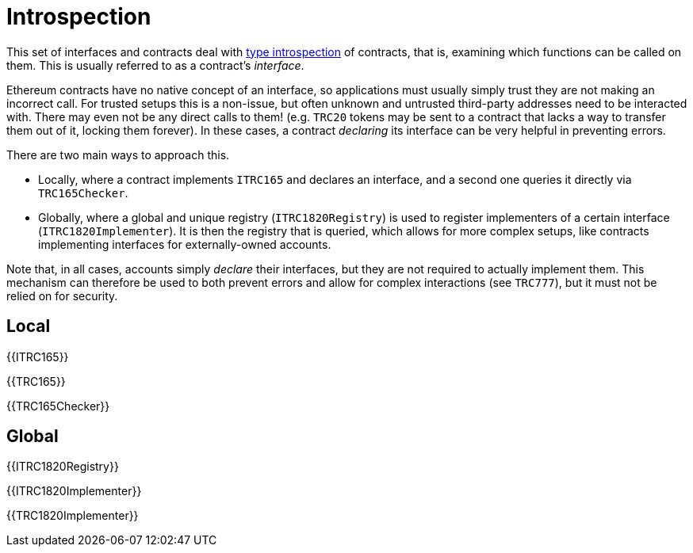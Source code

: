 = Introspection

This set of interfaces and contracts deal with https://en.wikipedia.org/wiki/Type_introspection[type introspection] of contracts, that is, examining which functions can be called on them. This is usually referred to as a contract's _interface_.

Ethereum contracts have no native concept of an interface, so applications must usually simply trust they are not making an incorrect call. For trusted setups this is a non-issue, but often unknown and untrusted third-party addresses need to be interacted with. There may even not be any direct calls to them! (e.g. `TRC20` tokens may be sent to a contract that lacks a way to transfer them out of it, locking them forever). In these cases, a contract _declaring_ its interface can be very helpful in preventing errors.

There are two main ways to approach this.

* Locally, where a contract implements `ITRC165` and declares an interface, and a second one queries it directly via `TRC165Checker`.
* Globally, where a global and unique registry (`ITRC1820Registry`) is used to register implementers of a certain interface (`ITRC1820Implementer`). It is then the registry that is queried, which allows for more complex setups, like contracts implementing interfaces for externally-owned accounts.

Note that, in all cases, accounts simply _declare_ their interfaces, but they are not required to actually implement them. This mechanism can therefore be used to both prevent errors and allow for complex interactions (see `TRC777`), but it must not be relied on for security.

== Local

{{ITRC165}}

{{TRC165}}

{{TRC165Checker}}

== Global

{{ITRC1820Registry}}

{{ITRC1820Implementer}}

{{TRC1820Implementer}}
